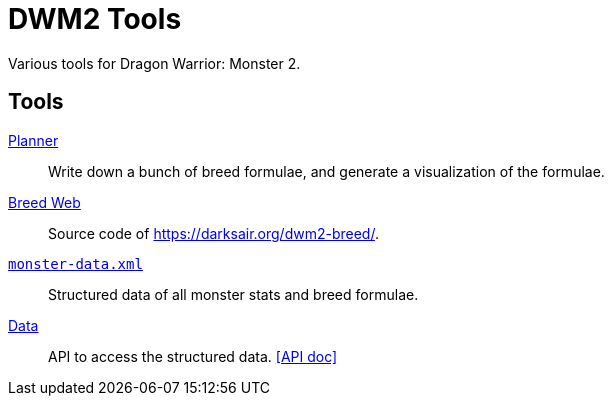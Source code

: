 = DWM2 Tools
Various tools for Dragon Warrior: Monster 2.

== Tools

link:planner[Planner]:: Write down a bunch of breed formulae, and
generate a visualization of the formulae.

link:breed-web[Breed Web]:: Source code of
https://darksair.org/dwm2-breed/.

link:monster-data.xml[`monster-data.xml`]:: Structured data of all monster stats and breed formulae.

link:data[Data]:: API to access the structured data.
https://metrowind.github.io/dwm2-tools/docs/data[[API doc\]]
